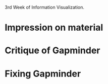 3rd Week of Information Visualization.

* Impression on material

* Critique of Gapminder

* Fixing Gapminder
